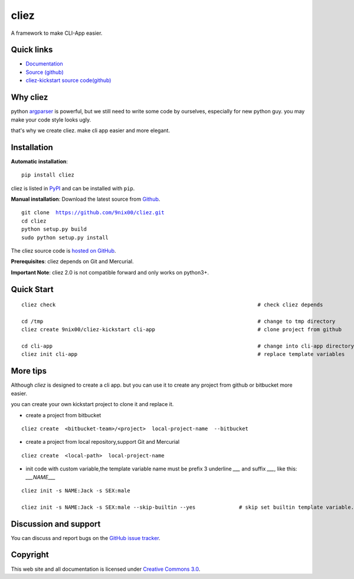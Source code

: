 cliez
==================

A framework to make CLI-App easier.


|build-status| |license| |pyimp|



Quick links
-----------

* `Documentation <https://cliez.readthedocs.io/>`_
* `Source (github) <https://github.com/9nix00/cliez>`_
* `cliez-kickstart source code(github) <https://github.com/9nix00/cliez-kickstart>`_


Why cliez
---------

python `argparser <https://docs.python.org/3/library/argparse.html>`_ is powerful,
but we still need to write some code by ourselves,
especially for new python guy. you may make your code style looks ugly.


that's why we create cliez. make cli app easier and more elegant.



Installation
------------

**Automatic installation**::

    pip install cliez

cliez is listed in `PyPI <http://pypi.python.org/pypi/cliez/>`_ and
can be installed with ``pip``.


**Manual installation**: Download the latest source from `Github
<http://www.github.com/9nix00/cliez/>`_.

.. parsed-literal::

    git clone  https://github.com/9nix00/cliez.git
    cd cliez
    python setup.py build
    sudo python setup.py install

The cliez source code is `hosted on GitHub
<https://github.com/9nix00/cliez/>`_.

**Prerequisites**: cliez depends on Git and Mercurial.


**Important Note**: cliez 2.0 is not compatible forward and only works on python3+.



Quick Start
-----------

.. parsed-literal::

    cliez check                                                                 # check cliez depends

    cd /tmp                                                                     # change to tmp directory
    cliez create 9nix00/cliez-kickstart cli-app                                 # clone project from github

    cd cli-app                                                                  # change into cli-app directory
    cliez init cli-app                                                          # replace template variables



More tips
-----------

Although `cliez` is designed to create a cli app. but you can use it to create any project from github or bitbucket more easier.

you can create your own kickstart project to clone it and replace it.

* create a project from bitbucket

.. parsed-literal::

    cliez create  <bitbucket-team>/<project>  local-project-name  --bitbucket


* create a project from local repository,support Git and Mercurial

.. parsed-literal::

    cliez create  <local-path>  local-project-name



* init code with custom variable,the template variable name must be prefix 3 underline `___` and suffix `___`, like this: `___NAME___`

.. parsed-literal::

    cliez init -s NAME:Jack -s SEX:male

    cliez init -s NAME:Jack -s SEX:male --skip-builtin --yes              # skip set builtin template variable.





Discussion and support
----------------------

You can discuss and report bugs on
the `GitHub issue tracker <https://github.com/9nix00/cliez/issues>`_.


Copyright
---------

This web site and all documentation is licensed under `Creative Commons 3.0 <http://creativecommons.org/licenses/by/3.0/>`_.




.. |build-status| image:: https://secure.travis-ci.org/9nix00/cliez.png?branch=master
    :alt: Build status
    :target: https://travis-ci.org/9nix00/cliez

.. |coverage| image:: https://codecov.io/github/9nix00/cliez/coverage.svg?branch=master
    :target: https://codecov.io/github/9nix00/cliez?branch=master

.. |license| image:: https://img.shields.io/pypi/l/cliez.svg
    :alt: MIT License
    :target: https://opensource.org/licenses/MIT

.. |wheel| image:: https://img.shields.io/pypi/wheel/cliez.svg
    :alt: Cliez can be installed via wheel
    :target: http://pypi.python.org/pypi/cliez/

.. |pyversion| image:: https://img.shields.io/pypi/pyversions/cliez.svg
    :alt: Supported Python versions.
    :target: http://pypi.python.org/pypi/cliez/

.. |pyimp| image:: https://img.shields.io/pypi/implementation/cliez.svg
    :alt: Support Python implementations.
    :target: http://pypi.python.org/pypi/cliez/


